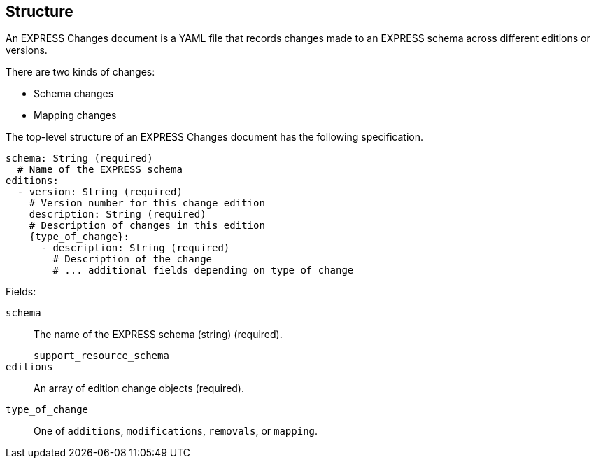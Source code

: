 == Structure

An EXPRESS Changes document is a YAML file that records changes made to an
EXPRESS schema across different editions or versions.

There are two kinds of changes:

* Schema changes
* Mapping changes

The top-level structure of an EXPRESS Changes document has the following
specification.

[source,yaml]
----
schema: String (required)
  # Name of the EXPRESS schema
editions:
  - version: String (required)
    # Version number for this change edition
    description: String (required)
    # Description of changes in this edition
    {type_of_change}:
      - description: String (required)
        # Description of the change
        # ... additional fields depending on type_of_change
----

Fields:

`schema`:: The name of the EXPRESS schema (string) (required).
+
[example]
`support_resource_schema`

`editions`:: An array of edition change objects (required).

`type_of_change`:: One of `additions`, `modifications`, `removals`, or
`mapping`.

